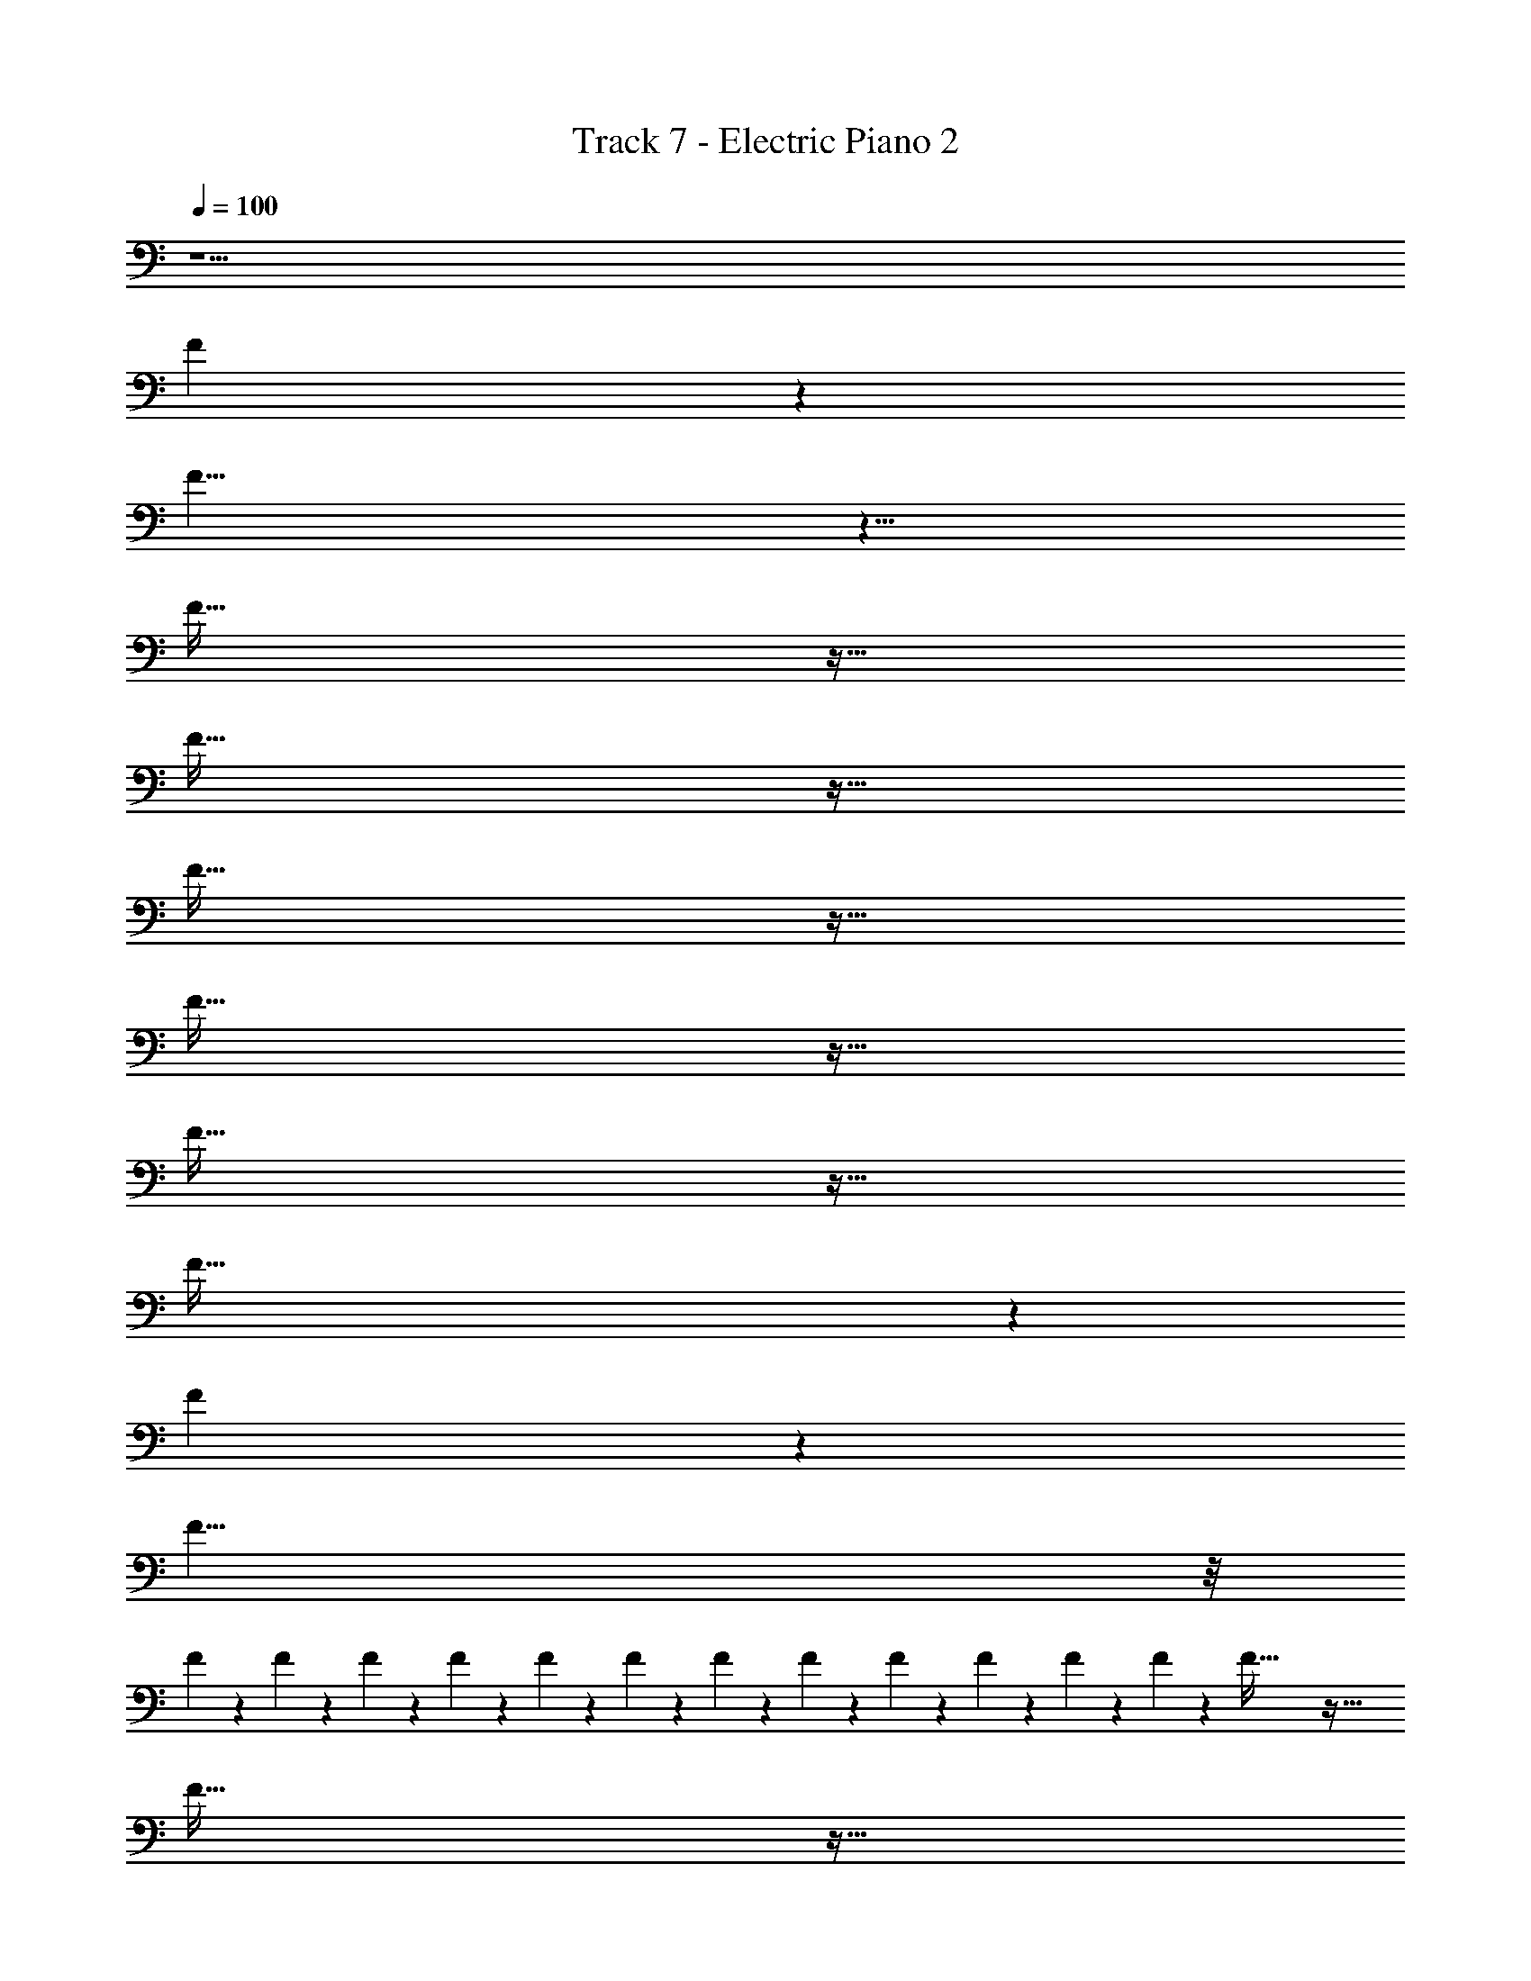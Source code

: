 X: 1
T: Track 7 - Electric Piano 2
Z: ABC Generated by Starbound Composer v0.8.7
L: 1/4
Q: 1/4=100
K: C
z15/ 
F13/3 z11/3 
F35/8 z29/8 
F143/32 z113/32 
F143/32 z113/32 
F143/32 z113/32 
F143/32 z113/32 
F143/32 z113/32 
F143/32 z1649/32 
F13/3 z11/3 
F35/8 z/8 
F/6 z/12 F/6 z/12 F/6 z/12 F/6 z/12 F/6 z/12 F/6 z/12 F/6 z/12 F/6 z/12 F/6 z/12 F/6 z/12 F/6 z/12 F/6 z7/12 F143/32 z113/32 
F143/32 z113/32 
F143/32 z113/32 
F143/32 z3185/32 
[z/F35/8] [F/6F,31/8A,39/10C39/10] z/12 F5/12 z/12 F/6 z/12 F5/12 z/12 F/6 z/12 F5/12 z/12 F/6 z/12 F5/12 z/12 F/6 z/12 F5/12 z/12 
F/6 z/12 [F5/12_B,31/8F39/10D39/10] z/12 F/6 z/12 F5/12 z/12 F/6 z/12 F5/12 z/12 F/6 z/12 F5/12 z/12 F/6 z/12 [z/F9/10] [z/F143/32] 
[F,31/8C39/10A,39/10] z/8 
[z7/B,31/8F39/10D39/10] [z/F143/32] 
[F,31/8A,39/10C39/10] z/8 
[z7/B,31/8F39/10D39/10] [z/F143/32] 
[F,31/8C39/10A,39/10] z/8 
[z7/B,31/8F39/10D39/10] [z/F143/32] 
[F,31/8A,39/10C39/10] z/8 
[z7/B,31/8F39/10D39/10] [z/F35/8] 
[F,31/8A,39/10C39/10] z/8 
[B,31/8D39/10F39/10] 
